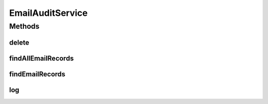.. java:import:: org.motechproject.email.domain EmailRecord

.. java:import:: java.util List

EmailAuditService
=================

.. java:package:: org.motechproject.email.service
   :noindex:

.. java:type:: public interface EmailAuditService

   Specifies methods that are implemented within the service

Methods
-------
delete
^^^^^^

.. java:method::  void delete(EmailRecord emailRecord)
   :outertype: EmailAuditService

findAllEmailRecords
^^^^^^^^^^^^^^^^^^^

.. java:method::  List<EmailRecord> findAllEmailRecords()
   :outertype: EmailAuditService

findEmailRecords
^^^^^^^^^^^^^^^^

.. java:method::  List<EmailRecord> findEmailRecords(EmailRecordSearchCriteria criteria)
   :outertype: EmailAuditService

log
^^^

.. java:method::  void log(EmailRecord mailRecord)
   :outertype: EmailAuditService

